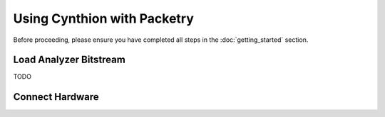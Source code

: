 ============================
Using Cynthion with Packetry
============================

Before proceeding, please ensure you have completed all steps in the :doc:`getting_started` section.


Load Analyzer Bitstream
-----------------------

TODO


Connect Hardware
----------------

.. image:: ../images/cynthion-connections-packetry.svg
  :width: 800
  :alt: Connection diagram for using Cynthion with Packetry.
